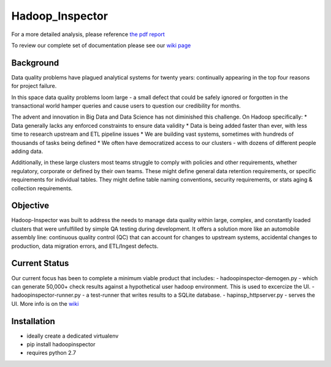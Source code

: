 Hadoop\_Inspector
=================

For a more detailed analysis, please reference `the pdf
report <https://github.com/willzfarmer/HadoopInspector/blob/master/proposal/HadoopInspector.pdf>`__

To review our complete set of documentation please see our `wiki
page <https://github.com/willzfarmer/HadoopInspector/wiki>`__

Background
----------

Data quality problems have plagued analytical systems for twenty years:
continually appearing in the top four reasons for project failure.

In this space data quality problems loom large - a small defect that
could be safely ignored or forgotten in the transactional world hamper
queries and cause users to question our credibility for months.

The advent and innovation in Big Data and Data Science has not
diminished this challenge. On Hadoop specifically: \* Data generally
lacks any enforced constraints to ensure data validity \* Data is being
added faster than ever, with less time to research upstream and ETL
pipeline issues \* We are building vast systems, sometimes with hundreds
of thousands of tasks being defined \* We often have democratized access
to our clusters - with dozens of different people adding data.

Additionally, in these large clusters most teams struggle to comply with
policies and other requirements, whether regulatory, corporate or
defined by their own teams. These might define general data retention
requirements, or specific requirements for individual tables. They might
define table naming conventions, security requirements, or stats aging &
collection requirements.

Objective
---------

Hadoop-Inspector was built to address the needs to manage data quality
within large, complex, and constantly loaded clusters that were
unfulfilled by simple QA testing during development. It offers a
solution more like an automobile assembly line: continuous quality
control (QC) that can account for changes to upstream systems,
accidental changes to production, data migration errors, and ETL/Ingest
defects.

Current Status
--------------

Our current focus has been to complete a minimum viable product that
includes: - hadoopinspector-demogen.py - which can generate 50,000+
check results against a hypothetical user hadoop environment. This is
used to excercize the UI. - hadoopinspector-runner.py - a test-runner
that writes results to a SQLite database. - hapinsp\_httpserver.py -
serves the UI. More info is on the
`wiki <https://github.com/willzfarmer/HadoopInspector/wiki>`__

Installation
------------

-  ideally create a dedicated virtualenv
-  pip install hadoopinspector
-  requires python 2.7
